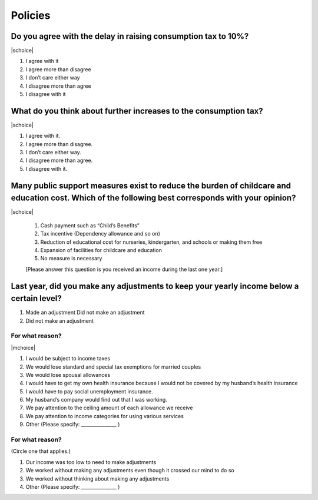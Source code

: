 ==============
 Policies
==============

Do you agree with the delay in raising consumption tax to 10%?
================================================================================

|schoice|

1. I agree with it
2. I agree more than disagree
3. I don’t care either way
4. I disagree more than agree
5. I disagree with it

What do you think about further increases to the consumption tax?
===============================================================================

|schoice|

1. I agree with it.
2. I agree more than disagree.
3. I don’t care either way.
4. I disagree more than agree.
5. I disagree with it.

Many public support measures exist to reduce the burden of childcare and education cost. Which of the following best corresponds with your opinion?
=============================================================================================================================================================

|schoice|

 1. Cash payment such as “Child’s Benefits”
 2. Tax incentive (Dependency allowance and so on)
 3. Reduction of educational cost for nurseries, kindergarten, and schools or making them free
 4. Expansion of facilities for childcare and education
 5. No measure is necessary

 [Please answer this question is you received an income during the last one year.]

Last year, did you make any adjustments to keep your yearly income below a certain level?
====================================================================================================

1. Made an adjustment	Did not make an adjustment
2. Did not make an adjustment

For what reason?
---------------------------

|mchoice|

1. I would be subject to income taxes
2. We would lose standard and special tax exemptions for married couples
3. We would lose spousal allowances
4. I would have to get my own health insurance because I would not be covered by my husband’s health insurance
5. I would have to pay social unemployment insurance.
6. My husband’s company would find out that I was working.
7. We pay attention to the ceiling amount of each allowance we receive
8. We pay attention to income categories for using various services
9. Other (Please specify: _______________ )

For what reason?
--------------------------

(Circle one that applies.)

1. Our income was too low to need to make adjustments
2. We worked without making any adjustments even though it crossed our mind to do so
3. We worked without thinking about making any adjustments
4. Other (Please specify: _______________ )
